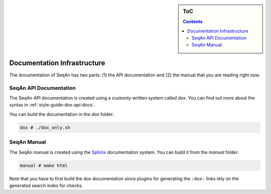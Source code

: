 .. sidebar:: ToC

   .. contents::


.. _infrastructure-documentation:

Documentation Infrastructure
============================

The documentation of SeqAn has two parts: (1) the API documentation and (2) the manual that you are reading right now.

SeqAn API Documentation
-----------------------

The SeqAn API documentation is created using a customly-written system called *dox*.
You can find out more about the syntax in :ref:`style-guide-dox-api-docs`.

You can build the documentation in the `dox` folder:

.. code-block:: console

   dox # ./dox_only.sh

SeqAn Manual
------------

The SeqAn manual is created using the `Sphinx <http://sphinx-doc.org/>`_ documentation system.
You can build it from the `manual` folder:

.. code-block:: console

   manual # make html

Note that you have to first build the dox documentation since plugins for generating the ``:dox:`` links rely on the generated search index for checks.
